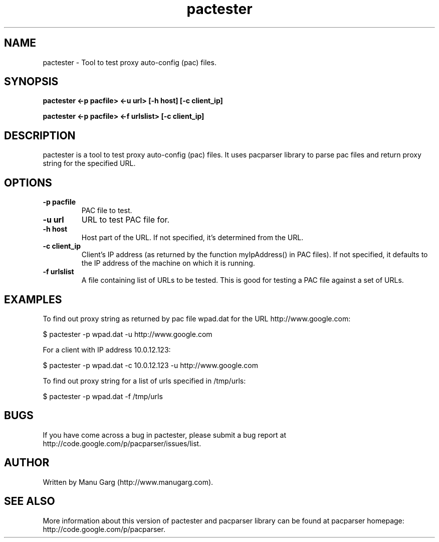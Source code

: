 .TH "pactester" 1
.SH NAME
pactester \- Tool to test proxy auto-config (pac) files.
.SH SYNOPSIS
.B pactester <-p pacfile> <-u url> [-h host] [-c client_ip]
.PP
.B pactester <-p pacfile> <-f urlslist> [-c client_ip]
.SH DESCRIPTION
pactester is a tool to test proxy auto-config (pac) files. It uses pacparser
library to parse pac files and return proxy string for the specified URL.
.SH OPTIONS
.TP
.B \-p pacfile
PAC file to test.
.TP
.B \-u url
URL to test PAC file for.
.TP
.B \-h host
Host part of the URL. If not specified, it's determined from the URL.
.TP
.B \-c client_ip
Client's IP address (as returned by the function myIpAddress() in PAC files).
If not specified, it defaults to the IP address of the machine on which
it is running.
.TP
.B \-f urlslist
A file containing list of URLs to be tested. This is good for testing a PAC
file against a set of URLs.
.SH EXAMPLES
.PP
To find out proxy string as returned by pac file wpad.dat for the URL
http://www.google.com:
.PP
$ pactester -p wpad.dat -u http://www.google.com

For a client with IP address 10.0.12.123:
.PP
$ pactester -p wpad.dat -c 10.0.12.123 -u http://www.google.com

To find out proxy string for a list of urls specified in /tmp/urls:
.PP
$ pactester -p wpad.dat -f /tmp/urls
.SH BUGS
If you have come across a bug in pactester, please submit a bug report at
http://code.google.com/p/pacparser/issues/list.
.SH AUTHOR
Written by Manu Garg (http://www.manugarg.com).
.SH SEE ALSO
More information about this version of pactester and pacparser library can be
found at pacparser homepage: http://code.google.com/p/pacparser.

